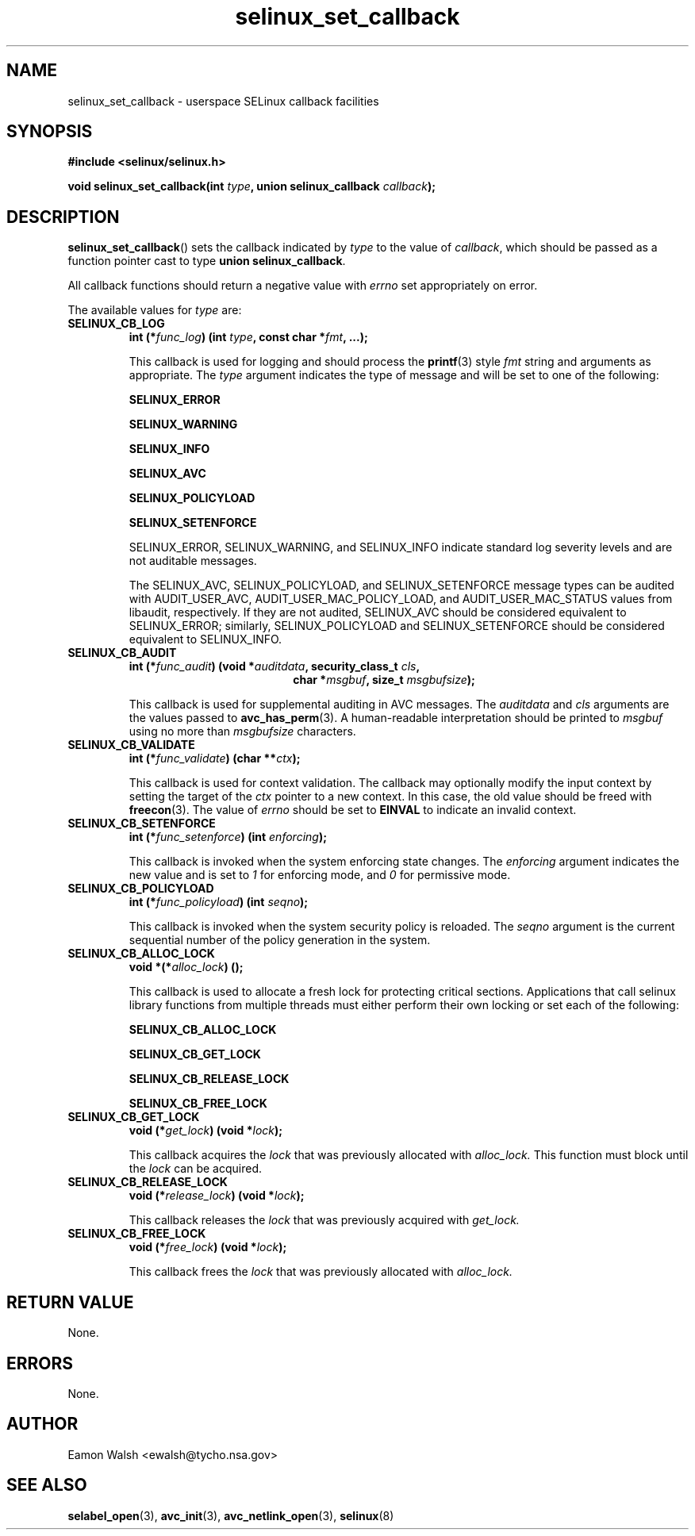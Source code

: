 .\" Hey Emacs! This file is -*- nroff -*- source.
.\"
.\" Author: Eamon Walsh (ewalsh@tycho.nsa.gov) 2007
.TH "selinux_set_callback" "3" "20 Jun 2007" "" "SELinux API documentation"
.SH "NAME"
selinux_set_callback \- userspace SELinux callback facilities
.
.SH "SYNOPSIS"
.B #include <selinux/selinux.h>
.sp
.BI "void selinux_set_callback(int " type ", union selinux_callback " callback ");"
.
.SH "DESCRIPTION"
.BR selinux_set_callback ()
sets the callback indicated by
.I type
to the value of
.IR callback ,
which should be passed as a function pointer cast to type
.B union
.BR selinux_callback .

All callback functions should return a negative value with
.I errno
set appropriately on error.

The available values for 
.I type
are:
.TP
.B SELINUX_CB_LOG
.BI "int (*" func_log ") (int " type ", const char *" fmt ", ...);"

This callback is used for logging and should process the 
.BR printf (3)
style 
.I fmt
string and arguments as appropriate.  The
.I type
argument indicates the type of message and will be set to one of the following:

.B SELINUX_ERROR

.B SELINUX_WARNING

.B SELINUX_INFO

.B SELINUX_AVC

.B SELINUX_POLICYLOAD

.B SELINUX_SETENFORCE

SELINUX_ERROR, SELINUX_WARNING, and SELINUX_INFO indicate standard log severity
levels and are not auditable messages.

The SELINUX_AVC, SELINUX_POLICYLOAD, and SELINUX_SETENFORCE message types can be
audited with AUDIT_USER_AVC, AUDIT_USER_MAC_POLICY_LOAD, and AUDIT_USER_MAC_STATUS
values from libaudit, respectively.  If they are not audited, SELINUX_AVC should be
considered equivalent to SELINUX_ERROR; similarly, SELINUX_POLICYLOAD and
SELINUX_SETENFORCE should be considered equivalent to SELINUX_INFO.

.
.TP
.B SELINUX_CB_AUDIT
.BI "int (*" func_audit ") (void *" auditdata ", security_class_t " cls ,
.in +\w'int (*func_audit) ('u
.BI "char *" msgbuf ", size_t " msgbufsize ");"
.in

This callback is used for supplemental auditing in AVC messages.  The
.I auditdata
and
.I cls
arguments are the values passed to
.BR avc_has_perm (3).
A human-readable interpretation should be printed to
.I msgbuf
using no more than
.I msgbufsize
characters.
.
.TP
.B SELINUX_CB_VALIDATE
.BI "int (*" func_validate ") (char **" ctx ");"

This callback is used for context validation.  The callback may optionally modify the input context by setting the target of the 
.I ctx
pointer to a new context.  In this case, the old value should be freed with
.BR freecon (3).
The value of
.I errno
should be set to
.B EINVAL
to indicate an invalid context.
.
.TP
.B SELINUX_CB_SETENFORCE
.BI "int (*" func_setenforce ") (int " enforcing ");"

This callback is invoked when the system enforcing state changes.
The
.I enforcing
argument indicates the new value and is set to
.I 1
for enforcing mode, and
.I 0
for permissive mode.
.
.TP
.B SELINUX_CB_POLICYLOAD
.BI "int (*" func_policyload ") (int " seqno ");"

This callback is invoked when the system security policy is reloaded.
The
.I seqno
argument is the current sequential number of the policy generation in the system.
.
.TP
.B SELINUX_CB_ALLOC_LOCK
.BI "void *(*" alloc_lock ") ();"

This callback is used to allocate a fresh lock for protecting critical sections.
Applications that call selinux library functions from multiple threads must either
perform their own locking or set each of the following:

.B SELINUX_CB_ALLOC_LOCK

.B SELINUX_CB_GET_LOCK

.B SELINUX_CB_RELEASE_LOCK

.B SELINUX_CB_FREE_LOCK

.TP
.B SELINUX_CB_GET_LOCK
.BI "void (*" get_lock ") (void *" lock ");"

This callback acquires the
.I lock
that was previously allocated with
.I alloc_lock.
This function must block until the
.I lock
can be acquired.
.
.TP
.B SELINUX_CB_RELEASE_LOCK
.BI "void (*" release_lock ") (void *" lock ");"

This callback releases the
.I lock
that was previously acquired with
.I get_lock.
.
.TP
.B SELINUX_CB_FREE_LOCK
.BI "void (*" free_lock ") (void *" lock ");"

This callback frees the
.I lock
that was previously allocated with
.I alloc_lock.
.
.SH "RETURN VALUE"
None.
.
.SH "ERRORS"
None.
.
.SH "AUTHOR"
Eamon Walsh <ewalsh@tycho.nsa.gov>
.
.SH "SEE ALSO"
.BR selabel_open (3),
.BR avc_init (3),
.BR avc_netlink_open (3),
.BR selinux (8)
